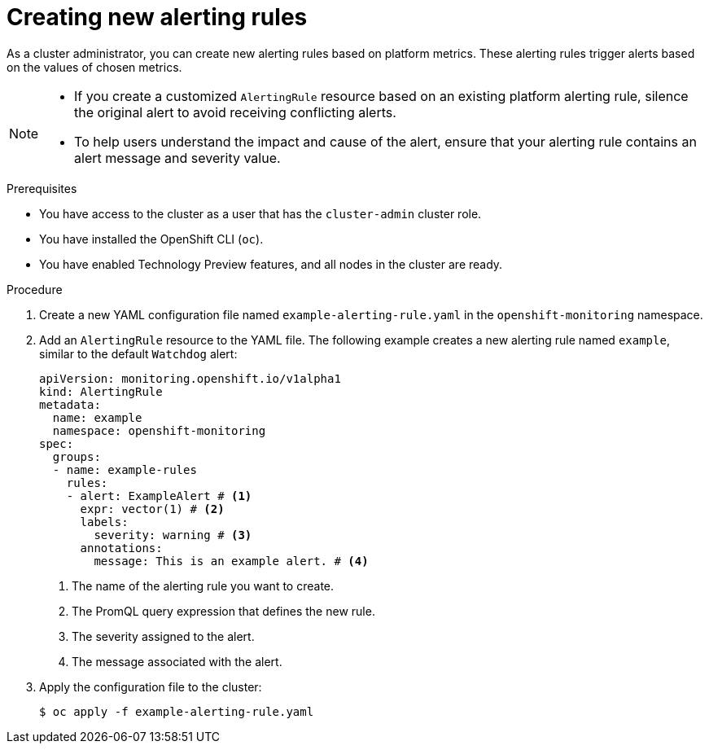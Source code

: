 // Module included in the following assemblies:
//
// * monitoring/managing-alerts.adoc

:_mod-docs-content-type: PROCEDURE
[id="creating-new-alerting-rules_{context}"]
= Creating new alerting rules

As a cluster administrator, you can create new alerting rules based on platform metrics.
These alerting rules trigger alerts based on the values of chosen metrics.

[NOTE]
====
* If you create a customized `AlertingRule` resource based on an existing platform alerting rule, silence the original alert to avoid receiving conflicting alerts.

* To help users understand the impact and cause of the alert, ensure that your alerting rule contains an alert message and severity value.
====

.Prerequisites

* You have access to the cluster as a user that has the `cluster-admin` cluster role.
* You have installed the OpenShift CLI (`oc`).
* You have enabled Technology Preview features, and all nodes in the cluster are ready.


.Procedure

. Create a new YAML configuration file named `example-alerting-rule.yaml` in the `openshift-monitoring` namespace.

. Add an `AlertingRule` resource to the YAML file.
The following example creates a new alerting rule named `example`, similar to the default `Watchdog` alert:
+
[source,yaml]
----
apiVersion: monitoring.openshift.io/v1alpha1
kind: AlertingRule
metadata:
  name: example
  namespace: openshift-monitoring
spec:
  groups:
  - name: example-rules
    rules:
    - alert: ExampleAlert # <1>
      expr: vector(1) # <2>
      labels:
        severity: warning # <3>
      annotations:
        message: This is an example alert. # <4>
----
<1> The name of the alerting rule you want to create.
<2> The PromQL query expression that defines the new rule.
<3> The severity assigned to the alert.
<4> The message associated with the alert.

. Apply the configuration file to the cluster:
+
[source,terminal]
----
$ oc apply -f example-alerting-rule.yaml
----
